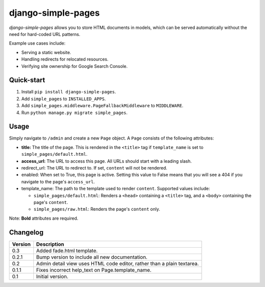 ===================
django-simple-pages
===================

|travis| |codacy| |coverage| |pypi|

.. |travis| image:: https://travis-ci.org/teapow/django-simple-pages.svg?branch=master
   :target: https://travis-ci.org/teapow/django-simple-pages

.. |codacy| image:: https://api.codacy.com/project/badge/Grade/9be353b72b944c788f886934fafe9742
   :target: https://www.codacy.com/app/teapow/django-simple-pages

.. |coverage| image:: https://api.codacy.com/project/badge/Coverage/9be353b72b944c788f886934fafe9742
   :target: https://www.codacy.com/app/teapow/django-simple-pages

.. |pypi| image:: https://badge.fury.io/py/django-simple-pages.svg
    :target: https://badge.fury.io/py/django-simple-pages


`django-simple-pages` allows you to store HTML documents in models, which can
be served automatically without the need for hard-coded URL patterns.

Example use cases include:

* Serving a static website.
* Handling redirects for relocated resources.
* Verifying site ownership for Google Search Console.


Quick-start
===========

1. Install ``pip install django-simple-pages``.
2. Add ``simple_pages`` to ``INSTALLED_APPS``.
3. Add ``simple_pages.middleware.PageFallbackMiddleware`` to ``MIDDLEWARE``.
4. Run ``python manage.py migrate simple_pages``.


Usage
=====

Simply navigate to ``/admin`` and create a new ``Page`` object. A ``Page``
consists of the following attributes:

* **title:** The title of the page. This is rendered in the ``<title>`` tag
  if ``template_name`` is set to ``simple_pages/default.html``.

* **access_url:** The URL to access this page. All URLs should start with a
  leading slash.

* redirect_url: The URL to redirect to. If set, ``content`` will not be
  rendered.

* enabled: When set to True, this page is active. Setting this value to
  False means that you will see a 404 if you navigate to the page's
  ``access_url``.

* template_name: The path to the template used to render ``content``.
  Supported values include:

  * ``simple_pages/default.html``: Renders a ``<head>`` containing a
    ``<title>`` tag, and a ``<body>`` containing the page's ``content``.

  * ``simple_pages/raw.html``: Renders the page's ``content`` only.

Note: **Bold** attributes are required.


Changelog
=========

+----------------+-----------------------------------------------------------+
| Version        | Description                                               |
+================+===========================================================+
| 0.3            | Added fade.html template.                                 |
+----------------+-----------------------------------------------------------+
| 0.2.1          | Bump version to include all new documentation.            |
+----------------+-----------------------------------------------------------+
| 0.2            | Admin detail view uses HTML code editor, rather than a    |
|                | plain textarea.                                           |
+----------------+-----------------------------------------------------------+
| 0.1.1          | Fixes incorrect help_text on Page.template_name.          |
+----------------+-----------------------------------------------------------+
| 0.1            | Initial version.                                          |
+----------------+-----------------------------------------------------------+
